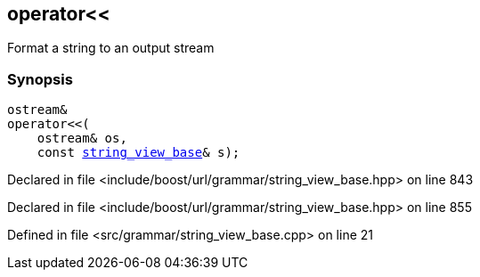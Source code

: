 :relfileprefix: ../../../
[#86BA49DECCA15CCF53C41C1D01665C4D8815D4C3]
== operator<<

pass:v,q[Format a string to an output stream]


=== Synopsis

[source,cpp,subs="verbatim,macros,-callouts"]
----
ostream&
operator<<(
    ostream& os,
    const xref:reference/boost/urls/grammar/string_view_base.adoc[string_view_base]& s);
----

Declared in file <include/boost/url/grammar/string_view_base.hpp> on line 843

Declared in file <include/boost/url/grammar/string_view_base.hpp> on line 855

Defined in file <src/grammar/string_view_base.cpp> on line 21

